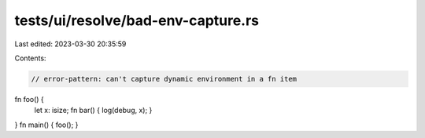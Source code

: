 tests/ui/resolve/bad-env-capture.rs
===================================

Last edited: 2023-03-30 20:35:59

Contents:

.. code-block:: rs

    // error-pattern: can't capture dynamic environment in a fn item
fn foo() {
    let x: isize;
    fn bar() { log(debug, x); }
}
fn main() { foo(); }


